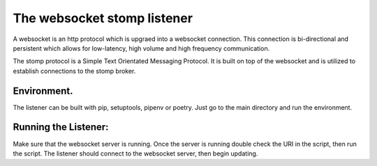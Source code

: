 The websocket stomp listener
===========================
A websocket is an http protocol which is upgraed into a websocket connection. This connection is bi-directional and persistent which allows for low-latency, high volume and high frequency communication.

The stomp protocol is a Simple Text Orientated Messaging Protocol. It is built on top of the websocket and is utilized to establish connections to the stomp broker. 

Environment.
------------
The listener can be built with pip, setuptools, pipenv or poetry. Just go to the main directory and run the environment.

Running the Listener:
-------------
Make sure that the websocket server is running. Once the server is running double check the URI in the script, then run the script. The listener should connect to the websocket server, then begin updating.
